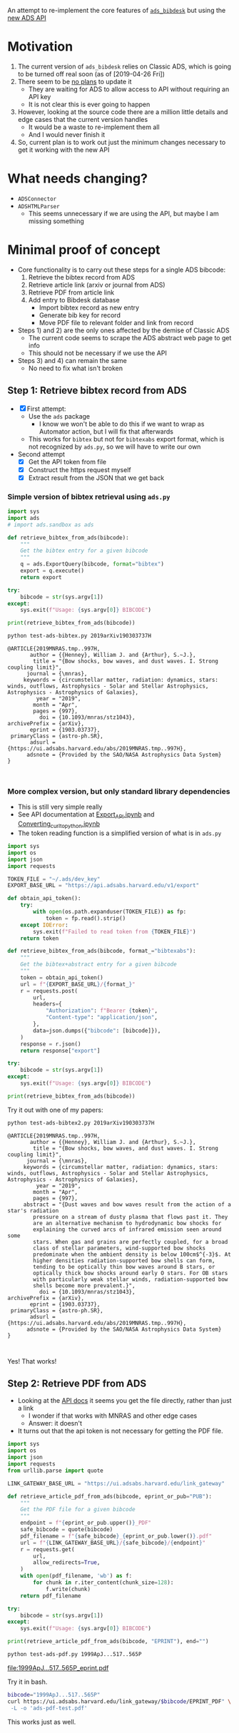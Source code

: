 An attempt to re-implement the core features of [[https://github.com/jonathansick/ads_bibdesk][~ads_bibdesk~]] but using the [[https://github.com/adsabs/adsabs-dev-api][new ADS API]]

* Motivation
1. The current version of ~ads_bibdesk~ relies on Classic ADS, which is going to be turned off real soon (as of [2019-04-26 Fri])
2. There seem to be [[https://github.com/jonathansick/ads_bibdesk/issues/68][no plans]] to update it
   - They are waiting for ADS to allow access to API without requiring an API key
   - It is not clear this is ever going to happen
3. However, looking at the source code there are a million little details and edge cases that the current version handles
   - It would be a waste to re-implement them all
   - And I would never finish it
4. So, current plan is to work out just the minimum changes necessary to get it working with the new API

* What needs changing?
+ ~ADSConnector~
+ ~ADSHTMLParser~
  + This seems unnecessary if we are using the API, but maybe I am missing something


* Minimal proof of concept
+ Core functionality is to carry out these steps for a single ADS bibcode:
  1) Retrieve the bibtex record from ADS
  2) Retrieve article link (arxiv or journal from ADS)
  3) Retrieve PDF from article link
  4) Add entry to Bibdesk database
     - Import bibtex record as new entry
     - Generate bib key for record
     - Move PDF file to relevant folder and link from record
+ Steps 1) and 2) are the only ones affected by the demise of Classic ADS
  + The current code seems to scrape the ADS abstract web page to get info
  + This should not be necessary if we use the API
+ Steps 3) and 4) can remain the same
  + No need to fix what isn't broken


** Step 1: Retrieve bibtex record from ADS
+ [X] First attempt:
  + Use the ~ads~ package
    + I know we won't be able to do this if we want to wrap as Automator action, but I will fix that afterwards
  + This works for ~bibtex~ but not for ~bibtexabs~ export format, which is not recognized by ~ads.py~, so we will have to write our own
+ Second attempt
  + [X] Get the API token from file
  + [X] Construct the https request myself
  + [X] Extract result from the JSON that we get back

*** Simple version of bibtex retrieval using ~ads.py~
#+begin_src python :tangle test-ads-bibtex.py :eval no
  import sys
  import ads
  # import ads.sandbox as ads

  def retrieve_bibtex_from_ads(bibcode):
      """
      Get the bibtex entry for a given bibcode
      """
      q = ads.ExportQuery(bibcode, format="bibtex")
      export = q.execute()
      return export

  try:
      bibcode = str(sys.argv[1])
  except:
      sys.exit(f"Usage: {sys.argv[0]} BIBCODE")
    
  print(retrieve_bibtex_from_ads(bibcode))
#+end_src

#+begin_src sh :results verbatim :exports both
python test-ads-bibtex.py 2019arXiv190303737H
#+end_src

#+RESULTS:
#+begin_example
@ARTICLE{2019MNRAS.tmp..997H,
       author = {{Henney}, William J. and {Arthur}, S.~J.},
        title = "{Bow shocks, bow waves, and dust waves. I. Strong coupling limit}",
      journal = {\mnras},
     keywords = {circumstellar matter, radiation: dynamics, stars: winds, outflows, Astrophysics - Solar and Stellar Astrophysics, Astrophysics - Astrophysics of Galaxies},
         year = "2019",
        month = "Apr",
        pages = {997},
          doi = {10.1093/mnras/stz1043},
archivePrefix = {arXiv},
       eprint = {1903.03737},
 primaryClass = {astro-ph.SR},
       adsurl = {https://ui.adsabs.harvard.edu/abs/2019MNRAS.tmp..997H},
      adsnote = {Provided by the SAO/NASA Astrophysics Data System}
}


#+end_example

*** More complex version, but only standard library dependencies
+ This is still very simple really
+ See API documentation at [[https://github.com/adsabs/adsabs-dev-api/blob/master/Export_API.ipynb][Export_API.ipynb]] and [[https://github.com/adsabs/adsabs-dev-api/blob/master/Converting_curl_to_python.ipynb][Converting_curl_to_python.ipynb]]
+ The token reading function is a simplified version of what is in ~ads.py~

#+begin_src python :tangle test-ads-bibtex2.py :eval no
  import sys
  import os
  import json
  import requests

  TOKEN_FILE = "~/.ads/dev_key"
  EXPORT_BASE_URL = "https://api.adsabs.harvard.edu/v1/export"

  def obtain_api_token():
      try:
          with open(os.path.expanduser(TOKEN_FILE)) as fp:
              token = fp.read().strip()
      except IOError:
          sys.exit(f"Failed to read token from {TOKEN_FILE}")
      return token

  def retrieve_bibtex_from_ads(bibcode, format_="bibtexabs"):
      """
      Get the bibtex+abstract entry for a given bibcode
      """
      token = obtain_api_token()
      url = f"{EXPORT_BASE_URL}/{format_}"
      r = requests.post(
          url,
          headers={
              "Authorization": f"Bearer {token}",
              "Content-type": "application/json",
          },
          data=json.dumps({"bibcode": [bibcode]}),
      )
      response = r.json()
      return response["export"]

  try:
      bibcode = str(sys.argv[1])
  except:
      sys.exit(f"Usage: {sys.argv[0]} BIBCODE")

  print(retrieve_bibtex_from_ads(bibcode))
#+end_src

Try it out with one of my papers:
#+begin_src sh :results verbatim :exports both
python test-ads-bibtex2.py 2019arXiv190303737H
#+end_src

#+RESULTS:
#+begin_example
@ARTICLE{2019MNRAS.tmp..997H,
       author = {{Henney}, William J. and {Arthur}, S.~J.},
        title = "{Bow shocks, bow waves, and dust waves. I. Strong coupling limit}",
      journal = {\mnras},
     keywords = {circumstellar matter, radiation: dynamics, stars: winds, outflows, Astrophysics - Solar and Stellar Astrophysics, Astrophysics - Astrophysics of Galaxies},
         year = "2019",
        month = "Apr",
        pages = {997},
     abstract = "{Dust waves and bow waves result from the action of a star's radiation
        pressure on a stream of dusty plasma that flows past it. They
        are an alternative mechanism to hydrodynamic bow shocks for
        explaining the curved arcs of infrared emission seen around some
        stars. When gas and grains are perfectly coupled, for a broad
        class of stellar parameters, wind-supported bow shocks
        predominate when the ambient density is below 100cm$^{-3}$. At
        higher densities radiation-supported bow shells can form,
        tending to be optically thin bow waves around B stars, or
        optically thick bow shocks around early O stars. For OB stars
        with particularly weak stellar winds, radiation-supported bow
        shells become more prevalent.}",
          doi = {10.1093/mnras/stz1043},
archivePrefix = {arXiv},
       eprint = {1903.03737},
 primaryClass = {astro-ph.SR},
       adsurl = {https://ui.adsabs.harvard.edu/abs/2019MNRAS.tmp..997H},
      adsnote = {Provided by the SAO/NASA Astrophysics Data System}
}


#+end_example

Yes! That works!
** Step 2: Retrieve PDF from ADS
+ Looking at the [[https://github.com/adsabs/adsabs-dev-api/blob/master/Search_API.ipynb][API docs]] it seems you get the file directly, rather than just a link
  + I wonder if that works with MNRAS and other edge cases
  + Answer: it doesn't
+ It turns out that the api token is not necessary for getting the PDF file. 
#+begin_src python :tangle test-ads-pdf.py :eval no
  import sys
  import os
  import json
  import requests
  from urllib.parse import quote

  LINK_GATEWAY_BASE_URL = "https://ui.adsabs.harvard.edu/link_gateway"

  def retrieve_article_pdf_from_ads(bibcode, eprint_or_pub="PUB"):
      """
      Get the PDF file for a given bibcode
      """
      endpoint = f"{eprint_or_pub.upper()}_PDF"
      safe_bibcode = quote(bibcode)
      pdf_filename = f"{safe_bibcode}_{eprint_or_pub.lower()}.pdf"
      url = f"{LINK_GATEWAY_BASE_URL}/{safe_bibcode}/{endpoint}"
      r = requests.get(
          url,
          allow_redirects=True,
      )
      with open(pdf_filename, 'wb') as f:
          for chunk in r.iter_content(chunk_size=128):
              f.write(chunk)
      return pdf_filename

  try:
      bibcode = str(sys.argv[1])
  except:
      sys.exit(f"Usage: {sys.argv[0]} BIBCODE")

  print(retrieve_article_pdf_from_ads(bibcode, "EPRINT"), end="")

#+end_src

#+begin_src sh :results file :exports both
python test-ads-pdf.py 1999ApJ...517..565P
#+end_src

#+RESULTS:
[[file:1999ApJ...517..565P_eprint.pdf]]


Try it in bash.  

#+begin_src sh :exports both
  bibcode="1999ApJ...517..565P"
  curl https://ui.adsabs.harvard.edu/link_gateway/$bibcode/EPRINT_PDF" \
   -L -o 'ads-pdf-test.pdf'
#+end_src

This works just as well. 
